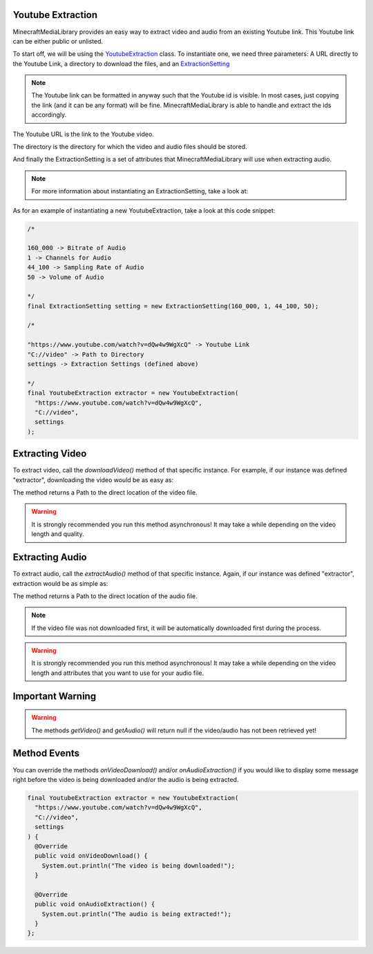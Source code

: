 Youtube Extraction
==============================================================

MinecraftMediaLibrary provides an easy way to extract video and audio
from an existing Youtube link. This Youtube link can be either public or
unlisted.

To start off, we will be using the
`YoutubeExtraction <https://github.com/MinecraftMediaLibrary/MinecraftMediaLibrary/blob/master/minecraftmedialibrary-api/src/main/java/com/github/pulsebeat02/minecraftmedialibrary/extractor/YoutubeExtraction.java>`__
class. To instantiate one, we need three parameters: A URL directly to
the Youtube Link, a directory to download the files, and an
`ExtractionSetting <https://github.com/MinecraftMediaLibrary/MinecraftMediaLibrary/blob/master/minecraftmedialibrary-api/src/main/java/com/github/pulsebeat02/minecraftmedialibrary/extractor/ExtractionSetting.java>`__

.. note::
  The Youtube link can be formatted in anyway such that the Youtube id is
  visible. In most cases, just copying the link (and it can be any format)
  will be fine. MinecraftMediaLibrary is able to handle and extract the ids
  accordingly.

The Youtube URL is the link to the Youtube video.

The directory is the directory for which the video and audio files should be stored.

And finally the ExtractionSetting is a set of attributes that MinecraftMediaLibrary
will use when extracting audio.

.. note::
  For more information about instantiating an ExtractionSetting, take a look at:

  .. toctree::
     :maxdepth: 1

    extraction-setting

As for an example of instantiating a new YoutubeExtraction, take a look at this
code snippet:

.. code-block:: java

  /*

  160_000 -> Bitrate of Audio
  1 -> Channels for Audio
  44_100 -> Sampling Rate of Audio
  50 -> Volume of Audio

  */
  final ExtractionSetting setting = new ExtractionSetting(160_000, 1, 44_100, 50);

  /*

  "https://www.youtube.com/watch?v=dQw4w9WgXcQ" -> Youtube Link
  "C://video" -> Path to Directory
  settings -> Extraction Settings (defined above)

  */
  final YoutubeExtraction extractor = new YoutubeExtraction(
    "https://www.youtube.com/watch?v=dQw4w9WgXcQ",
    "C://video",
    settings
  );

Extracting Video
==============================================================

To extract video, call the `downloadVideo()` method of that specific
instance. For example, if our instance was defined "extractor", downloading
the video would be as easy as:

.. code-block.. java

  // path -> Direct path to Video File
  final Path path = extractor.downloadVideo();

The method returns a Path to the direct location of the video file.

.. warning::
  It is strongly recommended you run this method asynchronous! It may take a
  while depending on the video length and quality.

Extracting Audio
==============================================================

To extract audio, call the `extractAudio()` method of that specific
instance. Again, if our instance was defined "extractor", extraction
would be as simple as:

.. code-block.. java

  // path -> Direct path to Audio File
  final Path path = extractor.extractAudio();

The method returns a Path to the direct location of the audio file.

.. note::
  If the video file was not downloaded first, it will be automatically
  downloaded first during the process.

.. warning::
  It is strongly recommended you run this method asynchronous! It may take a
  while depending on the video length and attributes that you want to use for
  your audio file.

Important Warning
==============================================================

.. warning::
  The methods `getVideo()` and `getAudio()` will return null if the video/audio
  has not been retrieved yet!

Method Events
==============================================================

You can override the methods `onVideoDownload()` and/or `onAudioExtraction()`
if you would like to display some message right before the video is being
downloaded and/or the audio is being extracted.

.. code-block:: java

  final YoutubeExtraction extractor = new YoutubeExtraction(
    "https://www.youtube.com/watch?v=dQw4w9WgXcQ",
    "C://video",
    settings
  ) {
    @Override
    public void onVideoDownload() {
      System.out.println("The video is being downloaded!");
    }

    @Override
    public void onAudioExtraction() {
      System.out.println("The audio is being extracted!");
    }
  };
